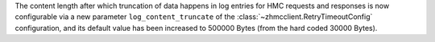 The content length after which truncation of data happens in log entries for
HMC requests and responses is now configurable via a new parameter
``log_content_truncate`` of the :class:`~zhmcclient.RetryTimeoutConfig`
configuration, and its default value has been increased to 500000 Bytes (from
the hard coded 30000 Bytes).
